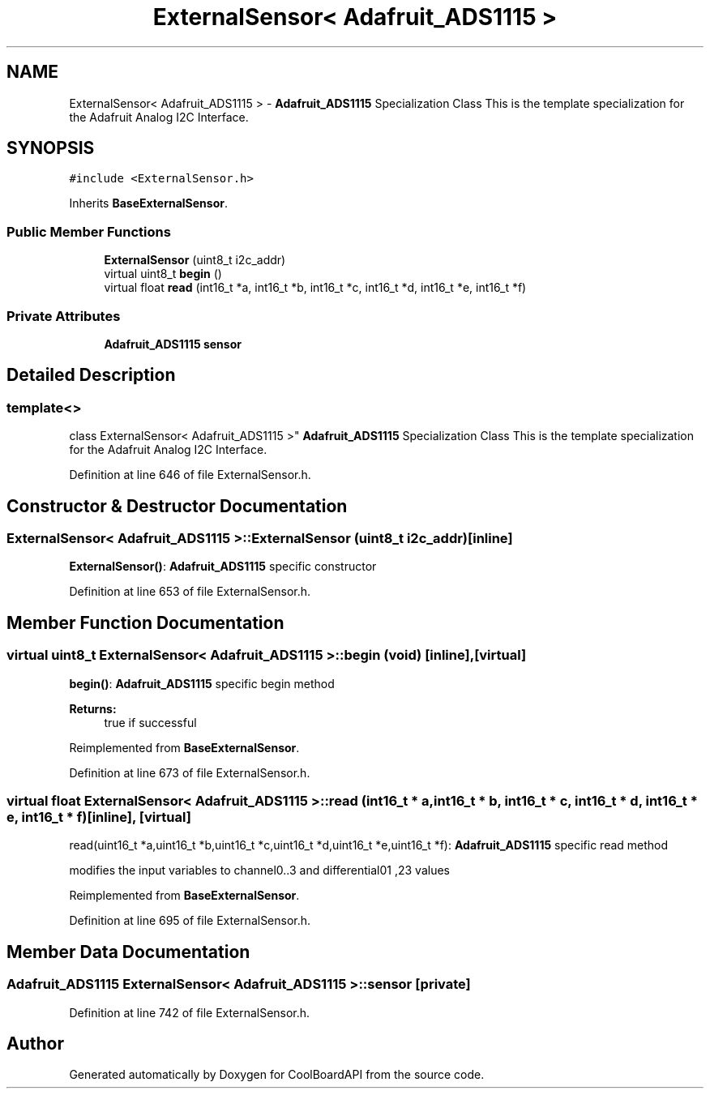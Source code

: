 .TH "ExternalSensor< Adafruit_ADS1115 >" 3 "Thu Sep 14 2017" "CoolBoardAPI" \" -*- nroff -*-
.ad l
.nh
.SH NAME
ExternalSensor< Adafruit_ADS1115 > \- \fBAdafruit_ADS1115\fP Specialization Class This is the template specialization for the Adafruit Analog I2C Interface\&.  

.SH SYNOPSIS
.br
.PP
.PP
\fC#include <ExternalSensor\&.h>\fP
.PP
Inherits \fBBaseExternalSensor\fP\&.
.SS "Public Member Functions"

.in +1c
.ti -1c
.RI "\fBExternalSensor\fP (uint8_t i2c_addr)"
.br
.ti -1c
.RI "virtual uint8_t \fBbegin\fP ()"
.br
.ti -1c
.RI "virtual float \fBread\fP (int16_t *a, int16_t *b, int16_t *c, int16_t *d, int16_t *e, int16_t *f)"
.br
.in -1c
.SS "Private Attributes"

.in +1c
.ti -1c
.RI "\fBAdafruit_ADS1115\fP \fBsensor\fP"
.br
.in -1c
.SH "Detailed Description"
.PP 

.SS "template<>
.br
class ExternalSensor< Adafruit_ADS1115 >"
\fBAdafruit_ADS1115\fP Specialization Class This is the template specialization for the Adafruit Analog I2C Interface\&. 
.PP
Definition at line 646 of file ExternalSensor\&.h\&.
.SH "Constructor & Destructor Documentation"
.PP 
.SS "\fBExternalSensor\fP< \fBAdafruit_ADS1115\fP >::\fBExternalSensor\fP (uint8_t i2c_addr)\fC [inline]\fP"
\fBExternalSensor()\fP: \fBAdafruit_ADS1115\fP specific constructor 
.PP
Definition at line 653 of file ExternalSensor\&.h\&.
.SH "Member Function Documentation"
.PP 
.SS "virtual uint8_t \fBExternalSensor\fP< \fBAdafruit_ADS1115\fP >::begin (void)\fC [inline]\fP, \fC [virtual]\fP"
\fBbegin()\fP: \fBAdafruit_ADS1115\fP specific begin method
.PP
\fBReturns:\fP
.RS 4
true if successful 
.RE
.PP

.PP
Reimplemented from \fBBaseExternalSensor\fP\&.
.PP
Definition at line 673 of file ExternalSensor\&.h\&.
.SS "virtual float \fBExternalSensor\fP< \fBAdafruit_ADS1115\fP >::read (int16_t * a, int16_t * b, int16_t * c, int16_t * d, int16_t * e, int16_t * f)\fC [inline]\fP, \fC [virtual]\fP"
read(uint16_t *a,uint16_t *b,uint16_t *c,uint16_t *d,uint16_t *e,uint16_t *f): \fBAdafruit_ADS1115\fP specific read method
.PP
modifies the input variables to channel0\&.\&.3 and differential01 ,23 values 
.PP
Reimplemented from \fBBaseExternalSensor\fP\&.
.PP
Definition at line 695 of file ExternalSensor\&.h\&.
.SH "Member Data Documentation"
.PP 
.SS "\fBAdafruit_ADS1115\fP \fBExternalSensor\fP< \fBAdafruit_ADS1115\fP >::sensor\fC [private]\fP"

.PP
Definition at line 742 of file ExternalSensor\&.h\&.

.SH "Author"
.PP 
Generated automatically by Doxygen for CoolBoardAPI from the source code\&.
